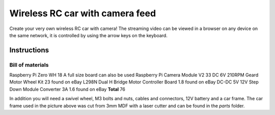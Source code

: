 ================================
Wireless RC car with camera feed
================================

.. image:: docs/rc_car.jpg

Create your very own wireless RC car with camera! The streaming video can be
viewed in a browser on any device on the same network, it is controlled by
using the arrow keys on the keyboard.

Instructions
============

Bill of materials
-----------------

====                                        =========  =======
Name                                        Price USD  Comment
====                                        =========  =======
Raspberry Pi Zero WH                        18         A full size board can also be used
Raspberry Pi Camera Module V2               33
DC 6V 210RPM Geard Motor Wheel Kit          23         found on eBay
L298N Dual H Bridge Motor Controller Board  1.8        found on eBay
DC-DC 5V 12V Step Down Module Converter 3A  1.6        found on eBay
**Total**                                   76

In addition you will need a swivel wheel, M3 bolts and nuts, cables and
connectors, 12V battery and a car frame. The car frame used in the picture
above was cut from 3mm MDF with a laser cutter and can be found in the *parts*
folder.